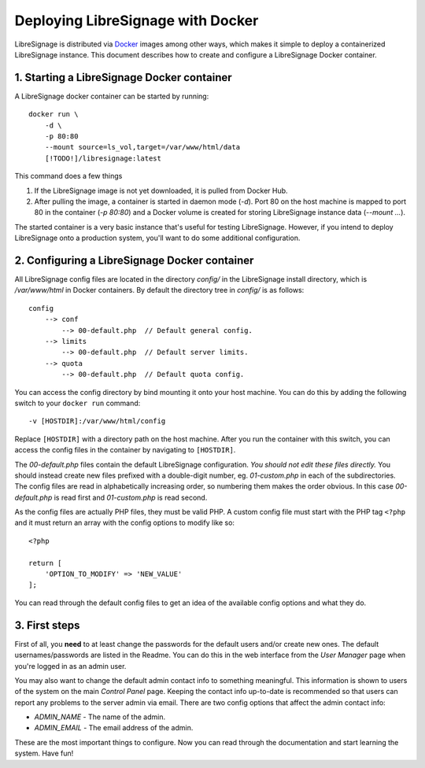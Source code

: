 ##################################
Deploying LibreSignage with Docker
##################################

LibreSignage is distributed via `Docker <https://www.docker.com/>`_
images among other ways, which makes it simple to deploy a containerized
LibreSignage instance. This document describes how to create and configure
a LibreSignage Docker container.

1. Starting a LibreSignage Docker container
-------------------------------------------

A LibreSignage docker container can be started by running::

    docker run \
        -d \
        -p 80:80
        --mount source=ls_vol,target=/var/www/html/data
        [!TODO!]/libresignage:latest

This command does a few things

1. If the LibreSignage image is not yet downloaded, it is pulled
   from Docker Hub.
2. After pulling the image, a container is started in daemon
   mode (*-d*). Port 80 on the host machine is mapped to port 80
   in the container (*-p 80:80*) and a Docker volume is created
   for storing LibreSignage instance data (*--mount ...*).

The started container is a very basic instance that's useful for testing
LibreSignage. However, if you intend to deploy LibreSignage onto a
production system, you'll want to do some additional configuration.

2. Configuring a LibreSignage Docker container
----------------------------------------------

All LibreSignage config files are located in the directory *config/* in
the LibreSignage install directory, which is */var/www/html* in Docker
containers. By default the directory tree in *config/* is as follows::

    config
        --> conf
            --> 00-default.php  // Default general config.
        --> limits
            --> 00-default.php  // Default server limits.
        --> quota
            --> 00-default.php  // Default quota config.

You can access the config directory by bind mounting it onto your host
machine. You can do this by adding the following switch to your
``docker run`` command::

    -v [HOSTDIR]:/var/www/html/config

Replace ``[HOSTDIR]`` with a directory path on the host machine. After
you run the container with this switch, you can access the config files
in the container by navigating to ``[HOSTDIR]``.

The *00-default.php* files contain the default LibreSignage configuration.
*You should not edit these files directly.* You should instead create new
files prefixed with a double-digit number, eg. *01-custom.php* in each
of the subdirectories. The config files are read in alphabetically
increasing order, so numbering them makes the order obvious. In this case
*00-default.php* is read first and *01-custom.php* is read second.

As the config files are actually PHP files, they must be valid PHP. A
custom config file must start with the PHP tag ``<?php`` and it must
return an array with the config options to modify like so::

    <?php
    
    return [
        'OPTION_TO_MODIFY' => 'NEW_VALUE'
    ];

You can read through the default config files to get an idea of the
available config options and what they do.

3. First steps
--------------

First of all, you **need** to at least change the passwords for the
default users and/or create new ones. The default usernames/passwords
are listed in the Readme. You can do this in the web interface from
the *User Manager* page when you're logged in as an admin user.

You may also want to change the default admin contact info to something
meaningful. This information is shown to users of the system on the main
*Control Panel* page. Keeping the contact info up-to-date is recommended
so that users can report any problems to the server admin via email. There
are two config options that affect the admin contact info:

* *ADMIN_NAME* - The name of the admin.
* *ADMIN_EMAIL* - The email address of the admin.

These are the most important things to configure. Now you can read
through the documentation and start learning the system. Have fun!
